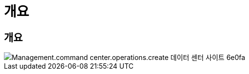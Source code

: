 = 개요




== 개요

image::Management.command_center.operations.create_data_center_site-6e0fa.png[Management.command center.operations.create 데이터 센터 사이트 6e0fa]
